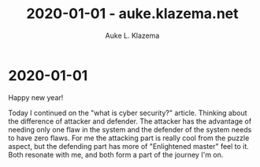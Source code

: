 #+TITLE: 2020-01-01 - auke.klazema.net
#+AUTHOR: Auke L. Klazema

* 2020-01-01

Happy new year!

Today I continued on the "what is cyber security?" article. Thinking about the difference of attacker and defender. The attacker has the advantage of needing only one flaw in the system and the defender of the system needs to have zero flaws. For me the attacking part is really cool from the puzzle aspect, but the defending part has more of "Enlightened master" feel to it. Both resonate with me, and both form a part of the journey I'm on.
